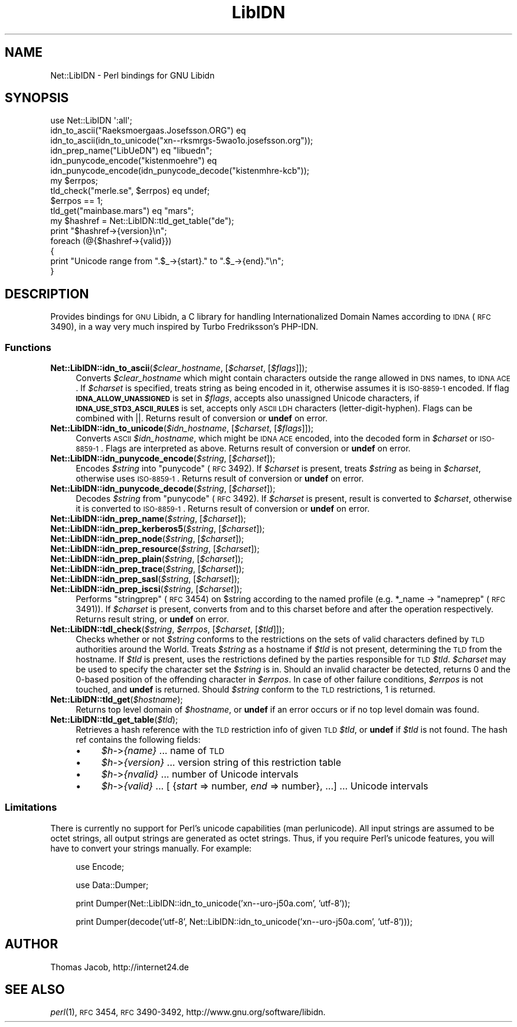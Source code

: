 .\" Automatically generated by Pod::Man 2.25 (Pod::Simple 3.20)
.\"
.\" Standard preamble:
.\" ========================================================================
.de Sp \" Vertical space (when we can't use .PP)
.if t .sp .5v
.if n .sp
..
.de Vb \" Begin verbatim text
.ft CW
.nf
.ne \\$1
..
.de Ve \" End verbatim text
.ft R
.fi
..
.\" Set up some character translations and predefined strings.  \*(-- will
.\" give an unbreakable dash, \*(PI will give pi, \*(L" will give a left
.\" double quote, and \*(R" will give a right double quote.  \*(C+ will
.\" give a nicer C++.  Capital omega is used to do unbreakable dashes and
.\" therefore won't be available.  \*(C` and \*(C' expand to `' in nroff,
.\" nothing in troff, for use with C<>.
.tr \(*W-
.ds C+ C\v'-.1v'\h'-1p'\s-2+\h'-1p'+\s0\v'.1v'\h'-1p'
.ie n \{\
.    ds -- \(*W-
.    ds PI pi
.    if (\n(.H=4u)&(1m=24u) .ds -- \(*W\h'-12u'\(*W\h'-12u'-\" diablo 10 pitch
.    if (\n(.H=4u)&(1m=20u) .ds -- \(*W\h'-12u'\(*W\h'-8u'-\"  diablo 12 pitch
.    ds L" ""
.    ds R" ""
.    ds C` ""
.    ds C' ""
'br\}
.el\{\
.    ds -- \|\(em\|
.    ds PI \(*p
.    ds L" ``
.    ds R" ''
'br\}
.\"
.\" Escape single quotes in literal strings from groff's Unicode transform.
.ie \n(.g .ds Aq \(aq
.el       .ds Aq '
.\"
.\" If the F register is turned on, we'll generate index entries on stderr for
.\" titles (.TH), headers (.SH), subsections (.SS), items (.Ip), and index
.\" entries marked with X<> in POD.  Of course, you'll have to process the
.\" output yourself in some meaningful fashion.
.ie \nF \{\
.    de IX
.    tm Index:\\$1\t\\n%\t"\\$2"
..
.    nr % 0
.    rr F
.\}
.el \{\
.    de IX
..
.\}
.\"
.\" Accent mark definitions (@(#)ms.acc 1.5 88/02/08 SMI; from UCB 4.2).
.\" Fear.  Run.  Save yourself.  No user-serviceable parts.
.    \" fudge factors for nroff and troff
.if n \{\
.    ds #H 0
.    ds #V .8m
.    ds #F .3m
.    ds #[ \f1
.    ds #] \fP
.\}
.if t \{\
.    ds #H ((1u-(\\\\n(.fu%2u))*.13m)
.    ds #V .6m
.    ds #F 0
.    ds #[ \&
.    ds #] \&
.\}
.    \" simple accents for nroff and troff
.if n \{\
.    ds ' \&
.    ds ` \&
.    ds ^ \&
.    ds , \&
.    ds ~ ~
.    ds /
.\}
.if t \{\
.    ds ' \\k:\h'-(\\n(.wu*8/10-\*(#H)'\'\h"|\\n:u"
.    ds ` \\k:\h'-(\\n(.wu*8/10-\*(#H)'\`\h'|\\n:u'
.    ds ^ \\k:\h'-(\\n(.wu*10/11-\*(#H)'^\h'|\\n:u'
.    ds , \\k:\h'-(\\n(.wu*8/10)',\h'|\\n:u'
.    ds ~ \\k:\h'-(\\n(.wu-\*(#H-.1m)'~\h'|\\n:u'
.    ds / \\k:\h'-(\\n(.wu*8/10-\*(#H)'\z\(sl\h'|\\n:u'
.\}
.    \" troff and (daisy-wheel) nroff accents
.ds : \\k:\h'-(\\n(.wu*8/10-\*(#H+.1m+\*(#F)'\v'-\*(#V'\z.\h'.2m+\*(#F'.\h'|\\n:u'\v'\*(#V'
.ds 8 \h'\*(#H'\(*b\h'-\*(#H'
.ds o \\k:\h'-(\\n(.wu+\w'\(de'u-\*(#H)/2u'\v'-.3n'\*(#[\z\(de\v'.3n'\h'|\\n:u'\*(#]
.ds d- \h'\*(#H'\(pd\h'-\w'~'u'\v'-.25m'\f2\(hy\fP\v'.25m'\h'-\*(#H'
.ds D- D\\k:\h'-\w'D'u'\v'-.11m'\z\(hy\v'.11m'\h'|\\n:u'
.ds th \*(#[\v'.3m'\s+1I\s-1\v'-.3m'\h'-(\w'I'u*2/3)'\s-1o\s+1\*(#]
.ds Th \*(#[\s+2I\s-2\h'-\w'I'u*3/5'\v'-.3m'o\v'.3m'\*(#]
.ds ae a\h'-(\w'a'u*4/10)'e
.ds Ae A\h'-(\w'A'u*4/10)'E
.    \" corrections for vroff
.if v .ds ~ \\k:\h'-(\\n(.wu*9/10-\*(#H)'\s-2\u~\d\s+2\h'|\\n:u'
.if v .ds ^ \\k:\h'-(\\n(.wu*10/11-\*(#H)'\v'-.4m'^\v'.4m'\h'|\\n:u'
.    \" for low resolution devices (crt and lpr)
.if \n(.H>23 .if \n(.V>19 \
\{\
.    ds : e
.    ds 8 ss
.    ds o a
.    ds d- d\h'-1'\(ga
.    ds D- D\h'-1'\(hy
.    ds th \o'bp'
.    ds Th \o'LP'
.    ds ae ae
.    ds Ae AE
.\}
.rm #[ #] #H #V #F C
.\" ========================================================================
.\"
.IX Title "LibIDN 3"
.TH LibIDN 3 "2014-08-13" "perl v5.16.3" "User Contributed Perl Documentation"
.\" For nroff, turn off justification.  Always turn off hyphenation; it makes
.\" way too many mistakes in technical documents.
.if n .ad l
.nh
.SH "NAME"
Net::LibIDN \- Perl bindings for GNU Libidn
.SH "SYNOPSIS"
.IX Header "SYNOPSIS"
.Vb 1
\&  use Net::LibIDN \*(Aq:all\*(Aq;
\&
\&  idn_to_ascii("Ra\*:ksmo\*:rga\*os.Josef\*8on.ORG") eq
\&    idn_to_ascii(idn_to_unicode("xn\-\-rksmrgs\-5wao1o.josefsson.org"));
\&
\&  idn_prep_name("LibU\*:DN") eq "libu\*:dn";
\&
\&  idn_punycode_encode("kistenmo\*:hre") eq
\&    idn_punycode_encode(idn_punycode_decode("kistenmhre\-kcb"));
\&
\&  my $errpos;
\&  tld_check("me\*`rle.se", $errpos) eq undef;
\&    $errpos == 1;
\&
\&  tld_get("mainbase.mars") eq "mars";
\&
\&  my $hashref = Net::LibIDN::tld_get_table("de");
\&
\&  print "$hashref\->{version}\en";
\&  foreach (@{$hashref\->{valid}})
\&  {
\&    print "Unicode range from ".$_\->{start}." to ".$_\->{end}."\en";
\&  }
.Ve
.SH "DESCRIPTION"
.IX Header "DESCRIPTION"
Provides bindings for \s-1GNU\s0 Libidn, a C library for handling Internationalized
Domain Names according to \s-1IDNA\s0 (\s-1RFC\s0 3490), in a way very much inspired by
Turbo Fredriksson's PHP-IDN.
.SS "Functions"
.IX Subsection "Functions"
.ie n .IP "\fBNet::LibIDN::idn_to_ascii\fR(\fI\fI$clear_hostname\fI\fR, [\fI\fI$charset\fI\fR, [\fI\fI$flags\fI\fR]]);" 4
.el .IP "\fBNet::LibIDN::idn_to_ascii\fR(\fI\f(CI$clear_hostname\fI\fR, [\fI\f(CI$charset\fI\fR, [\fI\f(CI$flags\fI\fR]]);" 4
.IX Item "Net::LibIDN::idn_to_ascii($clear_hostname, [$charset, [$flags]]);"
Converts \fI\f(CI$clear_hostname\fI\fR which might contain characters outside
the range allowed in \s-1DNS\s0 names, to \s-1IDNA\s0 \s-1ACE\s0. If \fI\f(CI$charset\fI\fR is
specified, treats string as being encoded in it, otherwise
assumes it is \s-1ISO\-8859\-1\s0 encoded. If flag
\&\fB\s-1IDNA_ALLOW_UNASSIGNED\s0\fR is set in \fI\f(CI$flags\fI\fR, accepts also unassigned
Unicode characters, if \fB\s-1IDNA_USE_STD3_ASCII_RULES\s0\fR is set, accepts
only \s-1ASCII\s0 \s-1LDH\s0 characters (letter-digit-hyphen). Flags can be
combined with ||. Returns result of conversion or \fBundef\fR on
error.
.ie n .IP "\fBNet::LibIDN::idn_to_unicode\fR(\fI\fI$idn_hostname\fI\fR, [\fI\fI$charset\fI\fR, [\fI\fI$flags\fI\fR]]);" 4
.el .IP "\fBNet::LibIDN::idn_to_unicode\fR(\fI\f(CI$idn_hostname\fI\fR, [\fI\f(CI$charset\fI\fR, [\fI\f(CI$flags\fI\fR]]);" 4
.IX Item "Net::LibIDN::idn_to_unicode($idn_hostname, [$charset, [$flags]]);"
Converts \s-1ASCII\s0 \fI\f(CI$idn_hostname\fI\fR, which might be \s-1IDNA\s0 \s-1ACE\s0
encoded, into the decoded form in \fI\f(CI$charset\fI\fR or \s-1ISO\-8859\-1\s0. Flags
are interpreted as above. Returns result of conversion
or \fBundef\fR on error.
.ie n .IP "\fBNet::LibIDN::idn_punycode_encode\fR(\fI\fI$string\fI\fR, [\fI\fI$charset\fI\fR]);" 4
.el .IP "\fBNet::LibIDN::idn_punycode_encode\fR(\fI\f(CI$string\fI\fR, [\fI\f(CI$charset\fI\fR]);" 4
.IX Item "Net::LibIDN::idn_punycode_encode($string, [$charset]);"
Encodes \fI\f(CI$string\fI\fR into \*(L"punycode\*(R" (\s-1RFC\s0 3492). If \fI\f(CI$charset\fI\fR
is present, treats \fI\f(CI$string\fI\fR as being in \fI\f(CI$charset\fI\fR, otherwise
uses \s-1ISO\-8859\-1\s0. Returns result of conversion
or \fBundef\fR on error.
.ie n .IP "\fBNet::LibIDN::idn_punycode_decode\fR(\fI\fI$string\fI\fR, [\fI\fI$charset\fI\fR]);" 4
.el .IP "\fBNet::LibIDN::idn_punycode_decode\fR(\fI\f(CI$string\fI\fR, [\fI\f(CI$charset\fI\fR]);" 4
.IX Item "Net::LibIDN::idn_punycode_decode($string, [$charset]);"
Decodes \fI\f(CI$string\fI\fR from \*(L"punycode\*(R" (\s-1RFC\s0 3492). If \fI\f(CI$charset\fI\fR
is present, result is converted to \fI\f(CI$charset\fI\fR, otherwise
it is converted to \s-1ISO\-8859\-1\s0. Returns result of conversion
or \fBundef\fR on error.
.ie n .IP "\fBNet::LibIDN::idn_prep_name\fR(\fI\fI$string\fI\fR, [\fI\fI$charset\fI\fR]);" 4
.el .IP "\fBNet::LibIDN::idn_prep_name\fR(\fI\f(CI$string\fI\fR, [\fI\f(CI$charset\fI\fR]);" 4
.IX Item "Net::LibIDN::idn_prep_name($string, [$charset]);"
.PD 0
.ie n .IP "\fBNet::LibIDN::idn_prep_kerberos5\fR(\fI\fI$string\fI\fR, [\fI\fI$charset\fI\fR]);" 4
.el .IP "\fBNet::LibIDN::idn_prep_kerberos5\fR(\fI\f(CI$string\fI\fR, [\fI\f(CI$charset\fI\fR]);" 4
.IX Item "Net::LibIDN::idn_prep_kerberos5($string, [$charset]);"
.ie n .IP "\fBNet::LibIDN::idn_prep_node\fR(\fI\fI$string\fI\fR, [\fI\fI$charset\fI\fR]);" 4
.el .IP "\fBNet::LibIDN::idn_prep_node\fR(\fI\f(CI$string\fI\fR, [\fI\f(CI$charset\fI\fR]);" 4
.IX Item "Net::LibIDN::idn_prep_node($string, [$charset]);"
.ie n .IP "\fBNet::LibIDN::idn_prep_resource\fR(\fI\fI$string\fI\fR, [\fI\fI$charset\fI\fR]);" 4
.el .IP "\fBNet::LibIDN::idn_prep_resource\fR(\fI\f(CI$string\fI\fR, [\fI\f(CI$charset\fI\fR]);" 4
.IX Item "Net::LibIDN::idn_prep_resource($string, [$charset]);"
.ie n .IP "\fBNet::LibIDN::idn_prep_plain\fR(\fI\fI$string\fI\fR, [\fI\fI$charset\fI\fR]);" 4
.el .IP "\fBNet::LibIDN::idn_prep_plain\fR(\fI\f(CI$string\fI\fR, [\fI\f(CI$charset\fI\fR]);" 4
.IX Item "Net::LibIDN::idn_prep_plain($string, [$charset]);"
.ie n .IP "\fBNet::LibIDN::idn_prep_trace\fR(\fI\fI$string\fI\fR, [\fI\fI$charset\fI\fR]);" 4
.el .IP "\fBNet::LibIDN::idn_prep_trace\fR(\fI\f(CI$string\fI\fR, [\fI\f(CI$charset\fI\fR]);" 4
.IX Item "Net::LibIDN::idn_prep_trace($string, [$charset]);"
.ie n .IP "\fBNet::LibIDN::idn_prep_sasl\fR(\fI\fI$string\fI\fR, [\fI\fI$charset\fI\fR]);" 4
.el .IP "\fBNet::LibIDN::idn_prep_sasl\fR(\fI\f(CI$string\fI\fR, [\fI\f(CI$charset\fI\fR]);" 4
.IX Item "Net::LibIDN::idn_prep_sasl($string, [$charset]);"
.ie n .IP "\fBNet::LibIDN::idn_prep_iscsi\fR(\fI\fI$string\fI\fR, [\fI\fI$charset\fI\fR]);" 4
.el .IP "\fBNet::LibIDN::idn_prep_iscsi\fR(\fI\f(CI$string\fI\fR, [\fI\f(CI$charset\fI\fR]);" 4
.IX Item "Net::LibIDN::idn_prep_iscsi($string, [$charset]);"
.PD
Performs \*(L"stringprep\*(R" (\s-1RFC\s0 3454) on \f(CW$string\fR according to the named
profile (e.g. *_name \-> \*(L"nameprep\*(R" (\s-1RFC\s0 3491)).
If \fI\f(CI$charset\fI\fR is present, converts from and to this charset before and after
the operation respectively. Returns result string, or \fBundef\fR on error.
.ie n .IP "\fBNet::LibIDN::tdl_check\fR(\fI\fI$string\fI\fR, \fI\fI$errpos\fI\fR, [\fI\fI$charset\fI\fR, [\fI\fI$tld\fI\fR]]);" 4
.el .IP "\fBNet::LibIDN::tdl_check\fR(\fI\f(CI$string\fI\fR, \fI\f(CI$errpos\fI\fR, [\fI\f(CI$charset\fI\fR, [\fI\f(CI$tld\fI\fR]]);" 4
.IX Item "Net::LibIDN::tdl_check($string, $errpos, [$charset, [$tld]]);"
Checks whether or not \fI\f(CI$string\fI\fR conforms to the restrictions on the sets
of valid characters defined by \s-1TLD\s0 authorities around the World. Treats
\&\fI\f(CI$string\fI\fR as a hostname if \fI\f(CI$tld\fI\fR is not present, determining the \s-1TLD\s0
from the hostname. If \fI\f(CI$tld\fI\fR is present, uses the restrictions defined
by the parties responsible for \s-1TLD\s0 \fI\f(CI$tld\fI\fR. \fI\f(CI$charset\fI\fR may be used to
specify the character set the \fI\f(CI$string\fI\fR is in. Should an invalid character
be detected, returns 0 and the 0\-based position of the offending character
in \fI\f(CI$errpos\fI\fR. In case of other failure conditions, \fI\f(CI$errpos\fI\fR is not touched,
and \fBundef\fR is returned. Should \fI\f(CI$string\fI\fR conform to the \s-1TLD\s0 restrictions,
1 is returned.
.ie n .IP "\fBNet::LibIDN::tld_get\fR(\fI\fI$hostname\fI\fR);" 4
.el .IP "\fBNet::LibIDN::tld_get\fR(\fI\f(CI$hostname\fI\fR);" 4
.IX Item "Net::LibIDN::tld_get($hostname);"
Returns top level domain of \fI\f(CI$hostname\fI\fR, or \fBundef\fR if an error
occurs or if no top level domain was found.
.ie n .IP "\fBNet::LibIDN::tld_get_table\fR(\fI\fI$tld\fI\fR);" 4
.el .IP "\fBNet::LibIDN::tld_get_table\fR(\fI\f(CI$tld\fI\fR);" 4
.IX Item "Net::LibIDN::tld_get_table($tld);"
Retrieves a hash reference with the \s-1TLD\s0 restriction info of given
\&\s-1TLD\s0 \fI\f(CI$tld\fI\fR, or \fBundef\fR if \fI\f(CI$tld\fI\fR is not found. The hash ref contains the
following fields:
.RS 4
.IP "\(bu" 4
\&\fI\f(CI$h\fI\-\fR>\fI{name}\fR ... name of \s-1TLD\s0
.IP "\(bu" 4
\&\fI\f(CI$h\fI\-\fR>\fI{version}\fR ... version string of this restriction table
.IP "\(bu" 4
\&\fI\f(CI$h\fI\-\fR>\fI{nvalid}\fR ... number of Unicode intervals
.IP "\(bu" 4
\&\fI\f(CI$h\fI\-\fR>\fI{valid}\fR ...  [ {\fIstart\fR => number, \fIend\fR => number}, ...] ... Unicode intervals
.RE
.RS 4
.RE
.SS "Limitations"
.IX Subsection "Limitations"
There is currently no support for Perl's unicode capabilities (man perlunicode).
All input strings are assumed to be octet strings, all output strings are 
generated as octet strings. Thus, if you require Perl's unicode features, you 
will have to convert your strings manually. For example:
.Sp
.RS 4
use Encode;
.Sp
use Data::Dumper;
.Sp
print Dumper(Net::LibIDN::idn_to_unicode('xn\*(--uro\-j50a.com', 'utf\-8'));
.Sp
print Dumper(decode('utf\-8', Net::LibIDN::idn_to_unicode('xn\*(--uro\-j50a.com', 'utf\-8')));
.RE
.SH "AUTHOR"
.IX Header "AUTHOR"
Thomas Jacob, http://internet24.de
.SH "SEE ALSO"
.IX Header "SEE ALSO"
\&\fIperl\fR\|(1), \s-1RFC\s0 3454, \s-1RFC\s0 3490\-3492, http://www.gnu.org/software/libidn.
